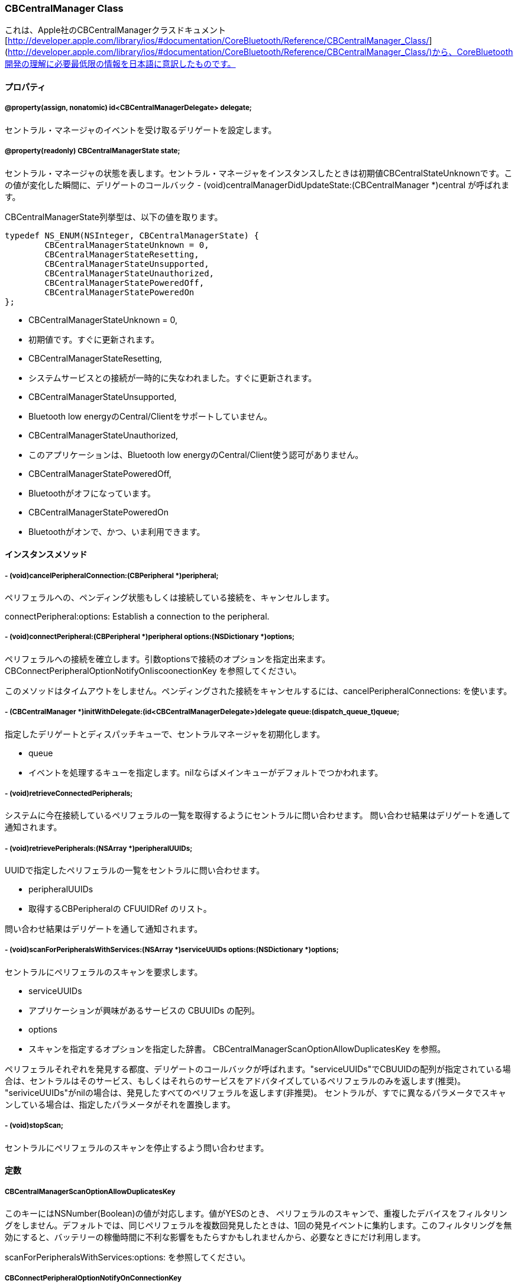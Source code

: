 === CBCentralManager Class
これは、Apple社のCBCentralManagerクラスドキュメント [http://developer.apple.com/library/ios/#documentation/CoreBluetooth/Reference/CBCentralManager_Class/](http://developer.apple.com/library/ios/#documentation/CoreBluetooth/Reference/CBCentralManager_Class/)から、CoreBluetooth開発の理解に必要最低限の情報を日本語に意訳したものです。

==== プロパティ
===== @property(assign, nonatomic) id<CBCentralManagerDelegate> delegate;
セントラル・マネージャのイベントを受け取るデリゲートを設定します。

===== @property(readonly) CBCentralManagerState state;
セントラル・マネージャの状態を表します。セントラル・マネージャをインスタンスしたときは初期値CBCentralStateUnknownです。この値が変化した瞬間に、デリゲートのコールバック - (void)centralManagerDidUpdateState:(CBCentralManager *)central が呼ばれます。

CBCentralManagerState列挙型は、以下の値を取ります。

```
typedef NS_ENUM(NSInteger, CBCentralManagerState) {
	CBCentralManagerStateUnknown = 0,
	CBCentralManagerStateResetting,
	CBCentralManagerStateUnsupported,
	CBCentralManagerStateUnauthorized,
	CBCentralManagerStatePoweredOff,
	CBCentralManagerStatePoweredOn
};
```

- CBCentralManagerStateUnknown = 0,
	- 初期値です。すぐに更新されます。
- CBCentralManagerStateResetting,
	- システムサービスとの接続が一時的に失なわれました。すぐに更新されます。
- CBCentralManagerStateUnsupported,
	- Bluetooth low energyのCentral/Clientをサポートしていません。
- CBCentralManagerStateUnauthorized,
	- このアプリケーションは、Bluetooth low energyのCentral/Client使う認可がありません。
- CBCentralManagerStatePoweredOff,
	- Bluetoothがオフになっています。
- CBCentralManagerStatePoweredOn
	- Bluetoothがオンで、かつ、いま利用できます。

==== インスタンスメソッド
===== - (void)cancelPeripheralConnection:(CBPeripheral *)peripheral;
ペリフェラルへの、ペンディング状態もしくは接続している接続を、キャンセルします。

connectPeripheral:options:
Establish a connection to the peripheral.

===== - (void)connectPeripheral:(CBPeripheral *)peripheral options:(NSDictionary *)options;

ペリフェラルへの接続を確立します。引数optionsで接続のオプションを指定出来ます。
CBConnectPeripheralOptionNotifyOnIiscoonectionKey を参照してください。

このメソッドはタイムアウトをしません。ペンディングされた接続をキャンセルするには、cancelPeripheralConnections: を使います。

===== - (CBCentralManager *)initWithDelegate:(id<CBCentralManagerDelegate>)delegate queue:(dispatch_queue_t)queue;
指定したデリゲートとディスパッチキューで、セントラルマネージャを初期化します。

- queue
	- イベントを処理するキューを指定します。nilならばメインキューがデフォルトでつかわれます。

===== - (void)retrieveConnectedPeripherals;
システムに今在接続しているペリフェラルの一覧を取得するようにセントラルに問い合わせます。
問い合わせ結果はデリゲートを通して通知されます。

===== - (void)retrievePeripherals:(NSArray *)peripheralUUIDs;
UUIDで指定したペリフェラルの一覧をセントラルに問い合わせます。

- peripheralUUIDs
	- 取得するCBPeripheralの CFUUIDRef のリスト。

問い合わせ結果はデリゲートを通して通知されます。

===== - (void)scanForPeripheralsWithServices:(NSArray *)serviceUUIDs options:(NSDictionary *)options;

セントラルにペリフェラルのスキャンを要求します。

- serviceUUIDs
	- アプリケーションが興味があるサービスの CBUUIDs の配列。
- options
	- スキャンを指定するオプションを指定した辞書。 CBCentralManagerScanOptionAllowDuplicatesKey を参照。

ペリフェラルそれぞれを発見する都度、デリゲートのコールバックが呼ばれます。"serviceUUIDs"でCBUUIDの配列が指定されている場合は、セントラルはそのサービス、もしくはそれらのサービスをアドバタイズしているペリフェラルのみを返します(推奨)。
"seriviceUUIDs"がnilの場合は、発見したすべてのペリフェラルを返します(非推奨)。
セントラルが、すでに異なるパラメータでスキャンしている場合は、指定したパラメータがそれを置換します。

===== - (void)stopScan;
セントラルにペリフェラルのスキャンを停止するよう問い合わせます。

==== 定数


===== CBCentralManagerScanOptionAllowDuplicatesKey

このキーにはNSNumber(Boolean)の値が対応します。値がYESのとき、
ペリフェラルのスキャンで、重複したデバイスをフィルタリングをしません。デフォルトでは、同じペリフェラルを複数回発見したときは、1回の発見イベントに集約します。このフィルタリングを無効にすると、バッテリーの稼働時間に不利な影響をもたらすかもしれませんから、必要なときにだけ利用します。

scanForPeripheralsWithServices:options: を参照してください。

===== CBConnectPeripheralOptionNotifyOnConnectionKey
*iOS6から有効*です。

このキーには、NSNumber(Boolean)の値が対応します。値は、アプリケーションがサスペンドしている時に、
あるペリフェラルとの接続が確立したならば、
それをシステムがアラート表示すべきことを示します。

この設定は、アプリケーションが
bluetooth-central バックグラウンド・モード
を指定していないために、アプリケーションが自分でアラート表示できないときに便利です。

あるペリフェラルに対して、2つ以上のアプリケーションがこの通知を要求していたならば、フォアグラウンドで最も最近に要求をしたアプリケーションが、通知を受け取ります。

===== CBConnectPeripheralOptionNotifyOnDisconnectionKey
このキーには、NSNumber(Boolean)の値が対応します。この値は、アプリがサスペンドしている時に、
あるペリフェラルが切断したならば、それをシステムがアラート表示すべきことを示します。

この設定は、アプリケーションが
bluetooth-central バックグラウンド・モード
を指定していないために、アプリケーションが自分でアラート表示できないときに便利です。

あるペリフェラルに対して、2つ以上のアプリケーションがこの通知を要求していたならば、フォアグラウンドで最も最近に要求をしたアプリケーションが、通知を受け取ります。

===== CBConnectPeripheralOptionNotifyOnNotificationKey
このキーには、NSNumber(Boolean)の値が対応します。この値は、アプリがサスペンドしている時に、
あるペリフェラルから受信したすべてののティフィケーション(ここでのノティフィケーションは、iOSのそれではなく、Bluetooth low energyの規格でいうノティフィケーションを示す)に対して、
それをシステムがアラート表示すべきことを示します。

この設定は、アプリケーションが
bluetooth-central バックグラウンド・モード
を指定していないために、アプリケーションが自分でアラート表示できないときに便利です。

あるペリフェラルに対して、2つ以上のアプリケーションがこの通知を要求していたならば、フォアグラウンドで最も最近に要求をしたアプリケーションが、通知を受け取ります。


=== CBCentralManagerDelegate Protocol

これは、Apple社のCBCentralManagerクラスドキュメント [http://developer.apple.com/library/mac/#documentation/CoreBluetooth/Reference/CBCentralManagerDelegate_Protocol/translated_content/CBCentralManagerDelegate.html](http://developer.apple.com/library/mac/#documentation/CoreBluetooth/Reference/CBCentralManagerDelegate_Protocol/translated_content/CBCentralManagerDelegate.html)
から、CoreBluetooth開発の理解に必要最低限の情報を日本語に意訳したものです。

CBCentralManagerDelegate プロトコルは、CBCentralのデリゲートのプロトコルです。

CBCentralManagerDelegateは、-[centralManagerDidUpdateState:] のみがrequiredです。その他は optional です。

==== インスタンス・メソッド
===== - (void)centralManagerDidUpdateState:(CBCentralManager *)central;
セントラル・マネージャのステートが更新された時に、呼ばれます。

引数:

- central
	- ステートが変化したセントラルマネージャ。

議論:

詳細は "state" プロパティを参照してください。

===== - (void)centralManager:(CBCentralManager *)central didConnectPeripheral:(CBPeripheral *)peripheral;
ペリフェラルとの接続が確立したときに、呼ばれます。

<<<<<<< HEAD
===== - (void)centralManager:(CBCentralManager *)central didDisconnectPeripheral:(CBPeripheral *)peripheral error:(NSError *)error;
ペリフェラルとの既存の接続が切断した時に、呼ばれます。

=======
centralManager:didDisconnectPeripheral:error:
Invoked whenever an existing connection with the peripheral is torn down.

===== - (void)centralManager:(CBCentralManager *)central didDisconnectPeripheral:(CBPeripheral *)peripheral error:(NSError *)error;
ペリフェラルとの既存の接続が切断した時に、呼ばれます。

centralManager:didDiscoverPeripheral:advertisementData:RSSI:
Invoked when the central discovers a peripheral while scanning.

===== - (void)centralManager:(CBCentralManager *)central didDiscoverPeripheral:(CBPeripheral *)peripheral advertisementData:(NSDictionary *)advertisementData RSSI:(NSNumber *)RSSI;

セントラルがスキャン中にペリフェラルを発見した時に、呼ばれます。

議論:

アドバタイズメント / スキャン・レスポンス・データは、"advertisementData"に収納され、CBAdvertisementData * キーを通して読み出すことができる。 (訳者注:BLEの規格ではアドバタイズメント・パケットには、デバイス名、デバイスが提供するサービスのUUID、メーカ独自の拡張データを収納することができます。最後の拡張データがiOSで読み取れるかは、未確認。)
この引数のperipheralは、このペリフェラルに対して、なにかのコマンドを実行する場合は、必ずリテインしなければならない。(訳者注:リテインしないと、ペリフェラルは開放されて、接続が切断します。)

centralManager:didFailToConnectPeripheral:error:
Invoked whenever the central manager fails to create a connection with the peripheral.

===== - (void)centralManager:(CBCentralManager *)central didFailToConnectPeripheral:(CBPeripheral *)peripheral error:(NSError *)error;

セントラル・マネージャがペリフェラルと接続を確立するのに失敗した時に、呼ばれます。

議論:

失敗した原因は"error"に格納されます。

centralManager:didRetrieveConnectedPeripherals:
Invoked when the central manager retrieves the list of peripherals currently connected to the system.

===== - (void)centralManager:(CBCentralManager *)central didRetrieveConnectedPeripherals:(NSArray *)peripherals;

セントラル・マネージャが、現在システムと接続しているペリフェラルの一覧を取得した時に、呼び出されます。

議論:

詳細は -[retrieveConnectedPeripherals] メソッドを参照してください。

centralManager:didRetrievePeripherals:
Invoked when the central manager retrieves the list of known peripherals.

===== - (void)centralManager:(CBCentralManager *)central didRetrievePeripherals:(NSArray *)peripherals;

セントラル・マネージャが、既知のペリフェラルの一覧を取得した時に、呼び出されます。

議論:

詳細は -[retrievePeripherals:] メソッドを参照してください。

See Also:

centralManager:didRetrievePeripheral:

==== 定数(CBAdvertisementData.h)
CBAdvertisementData.h は -[centralManager:didDiscoverPeripheral:advertisementData:RSSI:] のadvertisementDataの辞書の鍵を定義しています。

===== CBAdvertisementDataServiceUUIDsKey;
CBServiceのUUIDを表す、1つもしくはそれ以上のCBUUIDのリスト。

===== const CBAdvertisementDataOverflowServiceUUIDsKey
*iOS6以降*
アドバタイズメントデータの"overflow"領域で見つけられたCBService UUIDを表す、1つもしくはそれ以上のCBUUIDのリスト。
この領域のUUIDは"ベストエフォート"であるため、常に正確とは限らない。

参照:

startAdvertising:

===== CBAdvertisementDataLocalNameKey
ペリフェラルのローカル名を表す、NSString。

===== CBAdvertisementDataTxPowerLevelKey
ペリフェラルの送信電力を表す、NSNumber。

===== CBAdvertisementDataManufacturerDataKey
ペリフェラルの製造者データを表す、NSDataオブジェクト。

===== CBAdvertisementDataServiceDataKey
サービス特有のアドバタイズメントデータを含む辞書。
その辞書の鍵は、CBService UUIDを表す、CBUUIDオブジェクト。値はNSDataオブジェクト。

=== CBUUID Class
==== 定数

===== CB_EXTERN NSString * const CBUUIDCharacteristicExtendedPropertiesString;
extended properties descriptorのUUIDの文字列表現です。
このデスクリプタに対応する値は、NSNumber オブジェクトです。

===== CB_EXTERN NSString * const CBUUIDCharacteristicUserDescriptionString;
user description descriptorのUUIDの文字列表現です。
このデスクリプタに対応する値は、NSString オブジェクトです。

===== CB_EXTERN NSString * const CBUUIDClientCharacteristicConfigurationString;
client configuration descriptor
のUUIDの文字列表現です。
このデスクリプタに対応する値は、NSNumber オブジェクトです。

===== CB_EXTERN NSString * const CBUUIDServerCharacteristicConfigurationString;
server configuration descriptor
のUUIDの文字列表現です。
このデスクリプタに対応する値は、NSNumber オブジェクトです。

===== CB_EXTERN NSString * const CBUUIDCharacteristicFormatString;
presentation format descriptor
のUUIDの文字列表現です。
このデスクリプタに対応する値は、NSData オブジェクトです。

===== CB_EXTERN NSString * const CBUUIDCharacteristicAggregateFormatString;
server configuration descriptor
のUUIDの文字列表現です。

===== CB_EXTERN NSString * const CBUUIDGenericAccessProfileString;
GAP
のUUIDの文字列表現です。

===== CB_EXTERN NSString * const CBUUIDGenericAttributeProfileString;
GATT
のUUIDの文字列表現です。

===== CB_EXTERN NSString * const CBUUIDDeviceNameString;
GAP device name
のUUIDの文字列表現です。

===== CB_EXTERN NSString * const CBUUIDAppearanceString;
GAP appearance UUID
のUUIDの文字列表現です。

===== CB_EXTERN NSString * const CBUUIDPeripheralPrivacyFlagString;
GAP privacy flag UUID
の文字列表現です。

===== CB_EXTERN NSString * const CBUUIDReconnectionAddressString;
GAP reconnection address UUID
の文字列表現です。

===== CB_EXTERN NSString * const CBUUIDPeripheralPreferredConnectionParametersString;
GAP preferred connection parameter UUID
の文字列表現です。

===== CB_EXTERN NSString * const CBUUIDServiceChangedString;
GATT service changed UUID
の文字列表現です。


==== CBUUID クラス
16-bitまたは128-bitのBluetooth UUIDを表すクラスです。
16-bit UUIDは、いうまでもなく、Bluetooth Base UUIDで事前に満たされています。
(訳者注:Bluetooth low energyのUUIDは、128-bitが基本です。しかし、Bluetooth SIGが定義したものは16-bitの短縮形UUIDが使えます。この16-bitのUUIDは、Bluetooth Base UUIDという128-bit のUUIDの先頭の末尾16-bitを使うことで、実現しています。)

==== プロパティ


===== @property(nonatomic, readonly) NSData *data;
NSDataとしてのUUID

/*!
 * @method UUIDWithString:
 *
 *  @discussion
 *      Creates a CBUUID with a 16-bit or 128-bit UUID string representation.
 *      The expected format for 128-bit UUIDs is a string punctuated by hyphens, for example 68753A44-4D6F-1226-9C60-0050E4C00067.
 *
 */

==== メソッド

===== + (CBUUID *)UUIDWithString:(NSString *)theString;
16-bitもしくは128-bitのUUID文字列表記からCBUUIDを作ります。
128-bit UUIDはハイフンで区切られた文字列フォーマットを期待します。例: 68753A44-4D6F-1226-9C60-0050E4C00067 。
(訳者注:16-bitのUUIDは、4桁の16進表記文字列で与えます。先頭に0xをつける必要は、ありません。)

===== + (CBUUID *)UUIDWithData:(NSData *)theData;
16-bitもしくは128-bitのデータコンテナからCBUUIDを作ります。

===== + (CBUUID *)UUIDWithCFUUID:(CFUUIDRef)theUUID;
CFUUIDRef からCBUUIDを作ります。


=== CBPeripheral Class
==== プロパティ

===== @property(assign, nonatomic) id<CBPeripheralDelegate> delegate;
ペリフェラルのイベントを受信するデリゲートです。

===== @property(readonly, nonatomic) CFUUIDRef UUID;
ペリフェラルが、少なくとも一度システムから接続されたことがあれば、ペリフェラルにはUUIDが割り当てられます。(訳者注:逆にこれまで一度も接続したことがないペリフェラルでは、nilになります。接続は、他のアプリでの接続、iPhoneの電源オン/オフ、再起動に関係なく、一度でも接続したことがあるペリフェラルであれば、UUIDが割り当てらています。)

ペリフェラルを取得するために、後に
BCentralManager
に与えるために、このUUIDを保存しておけます。

===== @property(retain, readonly) NSString *name;
ペリフェラルの名前です。(訳者注:アドバタイズメント・データのローカル名を示します。通常は型番が与えらています。)

===== @property(retain, readonly) NSNumber *RSSI;
接続している間、接続のRSSIをデシベルで表します。

(訳者注:RSSIは、Received Signal Strength Indicatorの略称で、受信信号強度を表します。このRSSIは、RF送受信の半導体が出力する信号値をそのまま使っていると推測されます。物理的に絶対値が正しい値とは限りませんが、目安としては利用できるでしょう。信号レベルは対数で、デシベル(10log 信号電力)で表します。通常、-40 ~ -90dB程度の範囲です。マイナスになるほど、信号が弱いことを示します。)

===== @property(readonly) BOOL isConnected;
ペリフェラルが現在接続しているかを、示します。

===== @property(retain, readonly) NSArray *services;
ペリフェラルで発見されたサービスの、CBServiceオブジェクトのリストです。

==== メソッド

===== - (void)readRSSI;
接続の現在のRSSIを取得します。

see		peripheralDidUpdateRSSI:error:

===== - (void)discoverServices:(NSArray *)serviceUUIDs;
ペリフェラルで有効なサービスを発見します。

- serviceUUIDs
	- 発見すべきサービスのUUIDを表す、CBUUIDオブジェクトのリストです。もしもnilを与えると、ペリフェラルのすべてのサービスが発見されるでしょうが、とても遅くなり、従って推奨しません。

see peripheral:didDiscoverServices:

===== - (void)discoverIncludedServices:(NSArray *)includedServiceUUIDs forService:(CBService *)service;
指定したサービスのincluded serviceを発見します。
(訳者注: Bluetooth low energyのサービスは、オブジェクト指向でいうクラスの概念に相当します。いまあるサービスはそのまま提供しつつ、そのサービスの機能を拡張する仕組みが、included serviceで、ちょうどクラス継承の概念に相当します。)

- includedServiceUUIDs
	- 発見すべきincluded serviceのUUIDを表すCBUUIDオブジェクトのリストです。もしもnilならば、サービスのすべてのincluded serviceが発見されますが、とても遅くなり、従って推奨しません。
- service
	- プライマリGATTサービス

see						peripheral:didDiscoverIncludedServicesForService:error:

===== - (void)discoverCharacteristics:(NSArray *)characteristicUUIDs forService:(CBService *)service;
サービスの指定したcharacteristicを発見します。

- charactertisticsUUIDs
	- 発見すべきcharacteristicのUUIDを表すCBUUIDオブジェクトのリストです。もしnilならば、サービスのすべてのcharacteristicsが発見されますが、とても遅くなり、従って推奨しません。
- service
	- GATTサービス

see						peripheral:didDiscoverCharacteristicsForService:error:

===== - (void)readValueForCharacteristic:(CBCharacteristic *)characteristic;
characteriticの値を読みます。

- characteristic
	- GATT characteristic

see					peripheral:didUpdateValueForCharacteristic:error:

===== - (void)writeValue:(NSData *)data forCharacteristic:(CBCharacteristic *)characteristic type:(CBCharacteristicWriteType)type;
characteristicの値として、valueを書き込みます。

- data
	- 書き込む値
- characteristic
	- 	書き込み対象のcharacteristic
- type
	- 書き込みタイプ。characteristicへの書き込み完了を報告する/しないが設定できる。

see					peripheral:didWriteValueForCharacteristic:error:

see					CBCharacteristicWriteType

===== - (void)setNotifyValue:(BOOL)enabled forCharacteristic:(CBCharacteristic *)characteristic;
characteristicの値の、notification/indicationの有効/無効を背呈します。

characterisitcが、notification/indicationの両方を許可しているならば、notificationが使われます。
notification/indicationが有効になったとき、characteristicの値更新は、デリゲート
peripheral:didUpdateValueForCharacteristic:error:
に通知されます

更新を送るのは、選択したペリフェラルが行うものなので、
notification/indicationが有効である間、アプリケーションはその変更を処理できるように備えるべきです。

(訳者注:Bluetooth low energyは、接続先の装置の値更新をiPhone側にプッシュする仕組みがあります。それがnotificationとindicationです。この2つの違いは、通知の信頼性です。

- notification
	- 接続先の装置からiPhoneに、値の更新を通知します。
	- notificationは通知だけの、信頼性のない通知です。iPhoneが接続先の装置に、値更新通知を受信したことを返しません。
- indication
	- notificationと同じく、接続先の装置からiPhoneに、値の更新を通知します。
	- indicationは、iPhoneが接続先装置に値更新を受信したことを返信する、信頼性が確保された通知方法です。

例えば、室温やバッテリー残量のように、センサーなどの値変化を通知するが、一定周期で送信するため、通知データを取りこぼしても問題がない場合は、notificationを用いるなどします。

notification/indicationのいずれを実装しているかは、装置のファームウェア設計によります。readできるcharacteristicが、notification/indicationを実装しているとは限りません。iPhone側は、configutaionをみて、そのcharacteristicがnotification/indicationに対応しているかをみることしかできません。)

- enabled
	- notification/indication を有効にすべきか、否かを設定します
- characteristic
	- クライアントcharacteristic configuration descriptorを保持しているcharacteristic


see					peripheral:didUpdateNotificationStateForCharacteristic:error:

seealso                CBConnectPeripheralOptionNotifyOnNotificationKey

===== - (void)discoverDescriptorsForCharacteristic:(CBCharacteristic *)characteristic;
characteristicのdescriptor(s)を発見します。

- characteristic
	- GATT characteristic

see					peripheral:didDiscoverDescriptorsForCharacteristic:error:

===== - (void)readValueForDescriptor:(CBDescriptor *)descriptor;
descriptorの値を読みます。

- descriptor
	- GATT characteristic descriptor

see				peripheral:didUpdateValueForDescriptor:error:

===== - (void)writeValue:(NSData *)data forDescriptor:(CBDescriptor *)descriptor;
descriptorの値としてvalueを書き込みます。Client characteristic configuration descriptorはこのメソッドで書き込みはできません。
それには、 setNotifyValue:forCharacteristic: を使うべきです。

see				peripheral:didWriteValueForCharacteristic:error:

=====

==== 列挙型
===== CBCharacteristicWriteType

- CBCharacteristicWriteWithResponse = 0,
- CBCharacteristicWriteWithoutResponse,


=== CBPeripheralDelegate Protocol

これはApple社の[http://developer.apple.com/library/ios/#documentation/CoreBluetooth/Reference/CBPeripheralDelegate_Protocol/translated_content/CBPeripheralDelegate.html](http://developer.apple.com/library/ios/#documentation/CoreBluetooth/Reference/CBPeripheralDelegate_Protocol/translated_content/CBPeripheralDelegate.html)のうち、CoreBluetoothを理解するために必要最小限の部分を日本語訳したものです。

CBPeripheralDelegateプロトコルは、CBPeripheralのdelegateプロパティが実装すべきプロトコルです。
CBPeripheralDelegateプロトコルの、すべてのメソッドはoptionalです。

==== インスタンス・メソッド
===== - (void)peripheral:(CBPeripheral *)peripheral didDiscoverCharacteristicsForService:(CBService *)service error:(NSError *)error;
-[discoverCharacteristics:forService:] リクエストが完了した時に、呼ばれます。

もしも成功したら、"error"はnilで、発見されたcharacteriticsは、それがあったならば、サービスの"characteristics"プロパティにマージされています。もしも成功しなかったら、"error"には、発生した失敗が設定されます。

Invoked upon completion of a request.

===== - (void)peripheral:(CBPeripheral *)peripheral didDiscoverDescriptorsForCharacteristic:(CBCharacteristic *)characteristic error:(NSError *)error;
-[discoverDescriptorsForCharacteristic:] リクエストが完了した時に、呼ばれます。

もしも成功したら、"error"はnilで、発見されたdescriptorsは、それがあったならば、キャラクタリスティックの"descriptors"プロパティにマージされています。もしも成功しなかったら、"error"には、発生した失敗が設定されます。

Invoked upon completion of a -[discoverIncludedServices:forService:] request.

===== - (void)peripheral:(CBPeripheral *)peripheral didDiscoverIncludedServicesForService:(CBService *)service error:(NSError *)error;
-[discoverIncludedServices:forService:] リクエストが完了した時に、呼ばれます。

もしも成功したら、"error"はnilで、発見されたservicesは、それがあったならば、サービスの"includedServices"プロパティにマージされています。もしも成功しなかったら、"error"には、発生した失敗が設定されます。

===== - (void)peripheral:(CBPeripheral *)peripheral didDiscoverServices:(NSError *)error;
-[discoverServices:] リクエストが完了した時に、呼ばれます。

もしも成功したら、"error"はnilで、発見されたservicesは、それがあったならば、ペリフェラルの"services"プロパティにマージされています。もしも成功しなかったら、"error"には、発生した失敗が設定されます。

===== - (void)peripheral:(CBPeripheral *)peripheral didUpdateNotificationStateForCharacteristic:(CBCharacteristic *)characteristic error:(NSError *)error;
-[setNotifyValue:forCharacteristic:] リクエストが完了した時に、呼ばれます。

もしも成功しなかったら、"error"には、発生した失敗が設定されます。

(訳者注:ここから先の説明があまりに素っ気いないのですが、原文そのままです。あまりにそっけないので、あとで解説を追加します。)

===== - (void)peripheral:(CBPeripheral *)peripheral didUpdateValueForCharacteristic:(CBCharacteristic *)characteristic error:(NSError *)error;
-[readValueForCharacteristic:] リクエストが完了した、もしくはnotification/indicationを受信した時に、呼ばれます。

もしも成功しなかったら、"error"には、発生した失敗が設定されます。

===== - (void)peripheral:(CBPeripheral *)peripheral didUpdateValueForDescriptor:(CBDescriptor *)descriptor error:(NSError *)error;
-[readValueForDescriptor:] リクエストが完了した時に、呼ばれます。

もしも成功しなかったら、"error"には、発生した失敗が設定されます。

===== - (void)peripheral:(CBPeripheral *)peripheral didWriteValueForCharacteristic:(CBCharacteristic *)characteristic error:(NSError *)error;
-[writeValue:forCharacteristic:] リクエストが完了した時に、呼ばれます。

もしも成功しなかったら、"error"には、発生した失敗が設定されます。

===== - (void)peripheral:(CBPeripheral *)peripheral didWriteValueForDescriptor:(CBDescriptor *)descriptor error:(NSError *)error;
-[writeValue:forDescriptor:] リクエストが完了した時に、呼ばれます。

もしも成功しなかったら、"error"には、発生した失敗が設定されます。

===== - (void)peripheralDidUpdateRSSI:(CBPeripheral *)peripheral error:(NSError *)error;
-[readRSSI:] リクエストが完了した時に、呼ばれます。

もしも成功したら、"error"はnilで、ペリフェラルの"RSSI"プロパティは更新されています。もしも成功しなかったら、"error"には、発生した失敗が設定されます。

=== CBService Class

これはCBServiceクラスのドキュメントを、CoreBluetoothを理解するために必要最小限の部分について、日本語訳したものです。

CBServiceクラスは、ペリフェラルのサービスまたはサービスのincluded serviceを表します。

==== プロパティ

===== @property(readonly, nonatomic) CBPeripheral *peripheral;
このサービスが属するペリフェラルへのポインタ。

===== @property(readonly, nonatomic) CBUUID *UUID;
サービスのBluetooth UUID

===== @property(readonly, nonatomic) BOOL isPrimary;
サービスのタイプ(primary または secondary)

===== @property(retain, readonly) NSArray *includedServices;
このサービスでこれまでに発見されたincluded serviceのリスト。

===== @property(retain, readonly) NSArray *characteristics;
このサービスでこれまでに発見されたcharacteristicのリスト。

==== CBMutableServiceクラス

CBPeripheralManagerを通してローカルデータベースに追加できる、ローカルサービスもしくはincluded serviceを作るのに使います。
一旦サービスが公開されたならば、キャッシュされて、それ以降は変更できません。
このクラスはCBServiceのすべてのプロパティに書き込み属性を追加します。

*iOS6以降で有効です。*

===== @property(retain, readwrite, nonatomic) CBUUID *UUID;
===== @property(readwrite, nonatomic) BOOL isPrimary;
===== @property(retain, readwrite) NSArray *includedServices;
===== @property(retain, readwrite) NSArray *characteristics;

===== - (id)initWithType:(CBUUID *)UUID primary:(BOOL)isPrimary;
サービスタイプとUUIDで初期化されたサービスを返します。

- UUID
	- サービスのBluetooth UUID
- isPrimary
	- サービスのタイプ(primary または secondary)


=== CBCharacteristics Class
これはCBCharacteristicsクラスのうちCoreBlutoothを理解するために必要最小限の部分を日本語訳したものです。

==== CBCharacteristicsクラス


===== プロパティ
===== @property(readonly, nonatomic) CBService *service;
このcharacteristicが属するサービスへのポインタです。

===== @property(readonly, nonatomic) CBUUID *UUID;
characteristicのBluetooth UUID。

===== @property(readonly, nonatomic) CBCharacteristicProperties properties;
characteristicのプロパテイです。

===== @property(retain, readonly) NSData *value;
characteristicsの値です。

===== @property(retain, readonly) NSArray *descriptors;
このcharacteristicで、これまでに発見されたCBDescriptorsのリストです。

===== @property(readonly) BOOL isBroadcasted;
このcharacteristcが現在ブロードキャストされているか、否かを示します。

===== @property(readonly) BOOL isNotifying;
このcharacteristicが現在ノーティフィケーションされているか否かを示します。

==== CBMutableCharacteristics クラス
*iOS6から有効です。*
CBMutableCharacteristicsクラスは、CBCharacteristicクラスを継承します。

===== プロパティ
===== @property(assign, readwrite, nonatomic) CBAttributePermissions permissions;
characteristic valueの許可設定です。

see		CBAttributePermissions

===== @property(retain, readwrite, nonatomic) CBUUID *UUID;
===== @property(assign, readwrite, nonatomic) CBCharacteristicProperties properties;
===== @property(retain, readwrite) NSData *value;
===== @property(retain, readwrite) NSArray *descriptors;

==== インスタンスメソッド

===== - (id)initWithType:(CBUUID *)UUID properties:(CBCharacteristicProperties)properties value:(NSData *)value permissions:(CBAttributePermissions)permissions;
返り値は、初期化されたcharacteristicです。

- UUID
	- characteristicのBluetooth UUIDです。
- properties
	- 	characteristicのプロパティです。
- value
	- キャッシュされるcharacteristicの値です。もしもnilならば、値はダイナミックであり、オンデマンドで要求されます。
- permissions
	- charactersticの値のパーミションです。

==== 列挙型

===== CBAttributePermissions
ATT attributeの読み出し/書き込み/暗号化許可属性です。論理和で結合できます。
- CBAttributePermissionsReadable
	- 読み出しのみ
- CBAttributePermissionsWriteable
	- 書き込みのみ
- CBAttributePermissionsReadEncryptionRequired
	- 信頼されたデバイスが、読み出し可能
- CBAttributePermissionsWriteEncryptionRequired
	- 信頼されたデバイスが、書き込み可能

===== CBCharacteristicProperties
CBCharacteristicPropertiesは、そのcharacteristicの値がどのように使えるか、またはdescriptor(s)がアクセスできるかを示します。
論理和で結合させることができます。
特に明記がない限り、
CBPeripheralManager で公開されたローカルのcharacteristicsに対してプロパティは有効です。

- CBCharacteristicPropertyBroadcast
	- characteristic configuration descriptorを使って、characteristicの値をブロードキャすることを許します。
	- local characteristcには許されていません。
- CBCharacteristicPropertyRead
	 - characteristicの値を読むことを許します。
- CBCharacteristicPropertyWriteWithoutResponse
 	- characteristicの値への、レスポンスがない書き込みを許可します。
- CBCharacteristicPropertyWrite
	- characteristicの値への、書き込みを許可します。
- CBCharacteristicPropertyNotify
	- characteristicの値の、レスポンスがないノーティフィケーションを許可します。
- CBCharacteristicPropertyIndicate
	- characteristicの値の、インディケーションを許可します。
- CBCharacteristicPropertyAuthenticatedSignedWrites
	- characteristicの値への、承認ありの書き込みを許可します。
- CBCharacteristicPropertyExtendedProperties
	- もしも設定されていれば、追加のcharacteristicプロパティが、characteristic extended properties descriptorに定義されています。
	- local characteristicsには許されていません。
- CBCharacteristicPropertyNotifyEncryptionRequired
	- もしも設定されていれば、信頼されたデバイスのみがcharacteristicの値のノーティフィケーションを有効に出来ます。
- CBCharacteristicPropertyIndicateEncryptionRequired
	- もしも設定されていれば、信頼されたデバイスのみがcharacteristicの値のインディケーションを有効に出来ます。



=== CBDescriptor Class


==== プロパティ


===== @property(readonly, nonatomic) CBCharacteristic *characteristic;
属するcharacteristicのポインタです。

/*!
 *  @property UUID
 *
 *  @discussion
 *      The Bluetooth UUID of the descriptor.
 *
 */
===== @property(readonly, nonatomic) CBUUID *UUID;
DescriptorのBluetooth UUIDです。

===== @property(retain, readonly) id value;
Descriptorのあちあです。様々なデスクリプタに対応するvalue typeの詳細は、CBUUIDクラスで定義されています。

==== CBMutableDescriptorクラス
*iOS6以降で有効です。*

===== - (id)initWithType:(CBUUID *)UUID value:(id)value;
サービスタイプとvalueで初期化されたdescriptorを返します。一旦親であるserviceが公開されたならば、valueは要求されて、ダイナミックに更新することはできません。

- UUID
	- DescriptorのBluetooth UUID
- value
	- Descriptorの値

=== CBPeripheralManager Class

これはCBPeripheralManagerクラスのリファレンスを、CoreBluetoothを理解するために必要最小限の部分を日本語訳したものです。

CBPeripheralManagerクラスは、peripheral roleへの入り口です。
コマンドは、その状態がCBPeripheralManagerStatePoweredOn のときにだけ、発行されるべきです。
2つ以上のCBPeripheralManagerを同時に使うことはサポートされませんし、そうした場合には不定の振る舞いをするでしょう。

CBperipheralManagerクラスは、*iOS6以降で利用できます*。

==== プロパティ

===== @property(assign, nonatomic) id<CBPeripheralManagerDelegate> delegate;
Peripheralイベントを受信するデリゲート。

===== @property(readonly) CBPeripheralManagerState state;
Peripheralの現在の状態。初期値はCBPeripheralManagerStateUnknown。
値更新は、required なデリゲートのメソッド
peripheralManagerDidUpdateState:
に提供されます。

===== @property(readonly) BOOL isAdvertising;
Peripheralが、今データをアドバタイズしているか、いなかを示します。

==== インスタンス・メソッド

===== - (id)initWithDelegate:(id<CBPeripheralManagerDelegate>)delegate queue:(dispatch_queue_t)queue;
イニシャライザです。Peripheral roleのイベントは、指定されたキューで処理されます。
もしもキューがnilならば、メインキューが使われるでしょう。

- delegate
	- Peripheral roleイベントを受け取るデリゲート。
- queue
	- イベントを処理するdispatch queue。

===== - (void)startAdvertising:(NSDictionary *)advertisementData;
アドバタイズメントを開始します。サポートされているアドバタイズメント・データ・タイプは、CBAdvertisementDataLocalNameKey と CBAdvertisementDataServiceUUIDsKey です。

アプリケーションがフォアグランドのときは、
初期のアドバタイズメント・データを、28バイトまで、
サポートされているアドバタイズメント・データ・タイプの任意の組み合わせに使えます。
もしこの領域を使い切ると、scan responseの10バイトを追加の領域として、ローカルネームに対してのみ、使えます。

このサイズは、新しいデータタイプそれぞれに必要な2バイトのヘッダ情報を含まないことに、注意してください。

割り当て領域に収まらなかったサービスUUIDsは、特別な"オーバフロー"領域に追加されます。したがって、それらのサービスUUIDは、
iOSデバイスが、それらを明示的にスキャンしたときにだけ、発見されます。

アプリケーションがバックグラウンドにあるときは、ローカルネームは使われず、すべてのサービスUUIDsは“オーバフロー”エリアに置かれます。

see                        peripheralManagerDidStartAdvertising:error:

seealso                    CBAdvertisementData.h
===== - (void)stopAdvertising;
アドバタイズを停止します。

===== - (void)setDesiredConnectionLatency:(CBPeripheralManagerConnectionLatency)latency forCentral:(CBCentral *)central;
すでにあるセントラルとの接続の、コネクション・レイテンシを希望する値に設定します。
コネクション・レイテンシの変更は保証されず、したがって結果として得られる遅延は、指定したものとは違うかもしれません。
もしも望むレイテンシが設定されないなら、接続が確立した時にセントラルが選んだレイテンシが使われます。
一般に、レイテンシを変更する必要はありません。

see            CBPeripheralManagerConnectionLatency

===== - (void)addService:(CBMutableService *)service;
サービスと、それに関連付けられたcharacteristic(s)をローカルデータベースに公開します。もしもサービスがincluded serviceを含むなら、
まずincluded serviceが最初に公開されねばなりません。

- service
	- GATTサービス

see            peripheralManager:didAddService:error:

===== - (void)removeService:(CBMutableService *)service;
ローカルデータベースから、公開されたサービスを削除します。もしもサービスがincluded serviceを含むならば、まず最初にincluded serviceが削除されねばなりません。

===== - (void)removeAllServices;
ローカルデータベースから、すべての公開されているサービスを削除します。

===== - (void)respondToRequest:(CBATTRequest *)request withResult:(CBATTError)result;
peripheralManager:didReceiveReadRequest: もしくは peripheralManager:didReceiveWriteRequests: のデリゲートのメソッドで受信したリクエストに応答するのに使います。

- request
	- セントラルから受信されたオリジナルのリクエスト
- result
	- request を満たそうとした結果

see            peripheralManager:didReceiveReadRequest:

see            peripheralManager:didReceiveWriteRequests:

===== - (BOOL)updateValue:(NSData *)value forCharacteristic:(CBMutableCharacteristic *)characteristic onSubscribedCentrals:(NSArray *)centrals;
1つもしくはそれ以上のセントラルに、更新されたcharacteristicの値を、notificationもしくはindicationで送信します。

返り値は、アップデートが送信されたならばYES、送信キューが満杯ならばNO。
もしNOが返ってきたら、スペースが有効になった時に1度、デリゲートの peripheralManagerIsReadyToUpdateSubscribers: メソッドが呼ばれる。したがって、もしも望むならば、アップデートを再送信する。

- value
	- notification/indicationで送信される値
- characteristic
	- 値が変化したcharacteristic。
- centrals
	- アップデートを受け取るCBCentralオブジェクトのリスト。characteristic を購読していないセントラルは無視されることに注意する。もしもnilならば、characteristicが購読するセントラルすべてが更新される。
see                    peripheralManager:central:didSubscribeToCharacteristic:

see                    peripheralManager:central:didUnsubscribeFromCharacteristic:

see                    peripheralManagerIsReadyToUpdateSubscribers:

==== 列挙型

===== CBPeripheralManagerState
CBperipheralManagerの現在の状態を表します。
- CBPeripheralManagerStateUnknown
	- 不明な状態。すぐに更新されます。
- CBPeripheralManagerStateResetting
	- システムサービス都の接続が、一時的に失われました。すぐにアップデートされます。
- CBPeripheralManagerStateUnsupported
	- そのプラットフォームはBluetooth low energy Peripheral/Server roleをサポートしません。
- CBPeripheralManagerStateUnauthorized
	- アプリケーションはBluetooth low energy Peripheral/Server roleを使う権限がありません。
- CBPeripheralManagerStatePoweredOff
	- Bluetoothは現在電源がオフです。
- CBPeripheralManagerStatePoweredOn
	- Bluetoothは現在電源がオンで、利用できます。

===== CBPeripheralManagerConnectionLatency
Peripheral-central接続の遅延時間は、メッセージがどれほどの頻度で交換できるか、を制御します。
- CBPeripheralManagerConnectionLatencyLow
	- バッテリーの持ち時間よりも、素早い通信を優先します。
- CBPeripheralManagerConnectionLatencyMedium
	- 通信の頻度とバッテリーの持ち時間とのバランスを取ります。
- CBPeripheralManagerConnectionLatencyHigh
	- 素早い通信よりも、バッテリーの持ち時間を伸ばすことを優先します。


==== CBPeripheralManagerDelegate プロトコル
CBPeripheralManager オブジェクトのデリゲートは、CBPeripheralManagerDelegate プロトコルを実装しなければならない。

実装が必須の1つだけのメソッドは、ペリフェラル・マネージャーの能力を示す、一方のその他のオプションのメソッドは、ローカルデータベースに接続してアクセスするだろう、セントラルについての情報を提供する。

===== peripheralManagerDidUpdateState:
引数は、状態が変化したとき。ペリフェラル・マネージャー。

ペリフェラル・マネージャーの状態が更新された都度、呼び出される。コマンドは
CBPeripheralManagerStatePoweredOn の時のみ発行できる。
CBPeripheralManagerStatePoweredOn状態の時は、
アドバタイズメントはずっと停止したままで、いかなるセントラルも切断完了している状態。
もしも、CBPeripheralManagerStatePoweredOff状態になったら、アドバタイズメントは停止されていて、明示的に再起動せねばならない、そして、ローカルデータベースはクリーンにされていて、すべてのサービスは再度追加されねばならない。

- (void)peripheralManagerDidUpdateState:(CBPeripheralManager *)peripheral;


===== peripheralManagerDidStartAdvertising:error:
引数: peripheral 情報を提供するペリフェラル・マネージャー。
引数: error エラーが発生したら、エラー内容を示す。
このメソッドは、startAdvertising:メソッド呼び出しの結果を返す。
もしもアドバタイズメントが開始できないならば、その原因は引数errorに詳細がある。

- (void)peripheralManagerDidStartAdvertising:(CBPeripheralManager *)peripheral error:(NSError *)error;

===== peripheralManager:didAddService:error:
service      ローカルデータベースに追加するサービス。
error       エラーが発生した時は、その原因。

このメソッドは、addService:メソッドの呼び出し結果を返す。サービスがローカルデータベースに公開されなかったならば、その原因は引数errorで示される。

- (void)peripheralManager:(CBPeripheralManager *)peripheral didAddService:(CBService *)service error:(NSError *)error;

===== peripheralManager:central:didSubscribeToCharacteristic:
peripheral       The peripheral manager providing this update.
central          このコマンドを発行したセントラル
characteristic   ノーティフィケーションまたはインディケーションが有効になったキャラクタリスティクス。

このメソッドは、セントラルがキャラクタリスティクスに、ノーティフィケーションまたはインディケーションを設定した時に呼び出される。
これは、キャラクタリスティクスの値が変化した時に更新を送信するキューとして使われるべきで。

- (void)peripheralManager:(CBPeripheralManager *)peripheral central:(CBCentral *)central didSubscribeToCharacteristic:(CBCharacteristic *)characteristic;

===== peripheralManager:central:didUnsubscribeFromCharacteristic:
peripheral       The peripheral manager providing this update.
central          コマンドを発行したセントラル。
characteristic   インディケーションまたはノーティフィケーションが不可にされたキャラクタリスティクス。

セントラルがキャラクタリスティクスから、ノーティフィケーションまたはインディケーションをを削除した時に呼び出される。

- (void)peripheralManager:(CBPeripheralManager *)peripheral central:(CBCentral *)central didUnsubscribeFromCharacteristic:(CBCharacteristic *)characteristic;

===== peripheralManager:didReceiveReadRequest:
peripheral   The peripheral manager requesting this information.
request      A <code>CBATTRequest</code> object.

このメソッドは、peripheralが、値がダイナミックな、キャラクタリスティクスへのATTリクエストを受信した時に呼び出される。
このメソッドが呼び出されるたび、respondToRequest:withResult:が呼び出される。
@see                CBATTRequest

- (void)peripheralManager:(CBPeripheralManager *)peripheral didReceiveReadRequest:(CBATTRequest *)request;

===== peripheralManager:didReceiveWriteRequests:
peripheral   The peripheral manager requesting this information.
requests     CBATTRequestのインスタンスの配列

このメソッドは、値がダイナミックな、1つもしくはそれ以上のキャラクタリスティクスに、peripheralがATTはリクエストもしくはコマンドを受信した時に呼び出される。
正確に一度だけ
respondToRequest:withResult:
が呼びされるべきである。
requestが複数のリクエストを含んでいれば、それらはアトミックなユニットとして扱われるべきである。
それらのリクエストの1つの実行が失敗を引き起こしたならば、リクエストとエラーの理由は
respondToRequest:withResult:に供給されて、1つのリクエストも実行されるべきではない。
@see                CBATTRequest

- (void)peripheralManager:(CBPeripheralManager *)peripheral didReceiveWriteRequests:(NSArray *)requests;

===== peripheralManagerIsReadyToUpdateSubscribers:
peripheral   The peripheral manager providing this update.

このメソッドは
updateValue:forCharacteristic:onSubscribedCentrals:の呼び出しに失敗した後に呼び出される。
peripheralがキャラクタの値更新を再び送信準備できるときに。

- (void)peripheralManagerIsReadyToUpdateSubscribers:(CBPeripheralManager *)peripheral;

=== CBATTRequest Class
*iOS6以降で有効です。*
CBATTRequestクラスは、セントラルからの読み出し/書き込み要求を表します。

==== プロパティ
===== @property(readonly, retain, nonatomic) CBCentral *central;
リクエストを発生させたセントラルです。

===== @property(readonly, retain, nonatomic) CBCharacteristic *characteristic;
値を読み書きするcharacteristicです。

/*!
 *  @property offset
 *
 *  @discussion The zero-based index of the first byte for the read or write.
 *
 */
===== @property(readonly, nonatomic) NSUInteger offset;
0から始まる、読み書きする最初のバイト位置です。

===== @property(readwrite, copy) NSData *value;
読み書きするデータです。
読み出し要求では、value はnilで、respondToRequest:withResult: に返信する前に設定されるべきです。
書き込み要求では、valueは書き込まれるべき値を含んでいます。
=== CoreBluetoothConstants
これはApple社のドキュメント
[http://developer.apple.com/library/ios/#documentation/CoreBluetooth/Reference/CoreBluetooth_Constants/](http://developer.apple.com/library/ios/#documentation/CoreBluetooth/Reference/CoreBluetooth_Constants/)
からCoreBluetoothフレームワークを理解するために必要最小限の部分のみを日本語訳したものです。

==== CBError.h

Bluetoth low energyのトランザクションで生じうるエラーです。

```
enum {
   CBATTErrorInvalidHandle = 0x01,
   CBATTErrorReadNotPermitted = 0x02,
   CBATTErrorWriteNotPermitted = 0x03,
   CBATTErrorInvalidPdu = 0x04,
   CBATTErrorInsufficientAuthentication = 0x05,
   CBATTErrorRequestNotSupported = 0x06,
   CBATTErrorInvalidOffset = 0x07,
   CBATTErrorInsufficientAuthorization = 0x08,
   CBATTErrorPrepareQueueFull = 0x09,
   CBATTErrorAttributeNotFound = 0x0A,
   CBATTErrorAttributeNotLong = 0x0B,
   CBATTErrorInsufficientEncryptionKeySize = 0x0C,
   CBATTErrorInvalidAttributeValueLength = 0x0D,
   CBATTErrorUnlikelyError = 0x0E,
   CBATTErrorInsufficientEncryption = 0x0F,
   CBATTErrorUnsupportedGroupType = 0x10,
   CBATTErrorInsufficientResources = 0x11,
};
```
